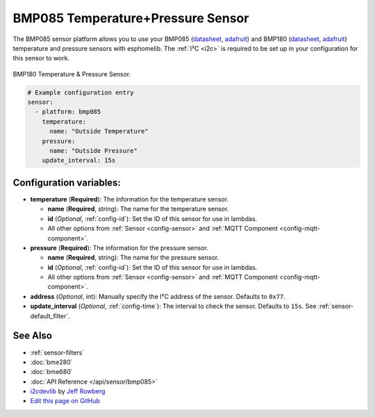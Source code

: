 BMP085 Temperature+Pressure Sensor
==================================

.. seo::
    :description: Instructions for setting up BMP085 temperature and temperature sensors
    :image: bmp180.jpg
    :keywords: BMP085, BMP180

The BMP085 sensor platform allows you to use your BMP085
(`datasheet <https://www.sparkfun.com/datasheets/Components/General/BST-BMP085-DS000-05.pdf>`__,
`adafruit <https://www.adafruit.com/product/391>`__) and BMP180
(`datasheet <https://cdn-shop.adafruit.com/datasheets/BST-BMP180-DS000-09.pdf>`__,
`adafruit <https://www.adafruit.com/product/1603>`__) temperature and
pressure sensors with esphomelib. The :ref:`I²C <i2c>` is required to be set up in
your configuration for this sensor to work.

.. figure:: images/bmp180-full.jpg
    :align: center
    :width: 50.0%

    BMP180 Temperature & Pressure Sensor.

.. figure:: images/temperature-pressure.png
    :align: center
    :width: 80.0%

.. code:: yaml

    # Example configuration entry
    sensor:
      - platform: bmp085
        temperature:
          name: "Outside Temperature"
        pressure:
          name: "Outside Pressure"
        update_interval: 15s

Configuration variables:
------------------------

- **temperature** (**Required**): The information for the temperature sensor.

  - **name** (**Required**, string): The name for the temperature
    sensor.
  - **id** (*Optional*, :ref:`config-id`): Set the ID of this sensor for use in lambdas.
  - All other options from :ref:`Sensor <config-sensor>` and :ref:`MQTT Component <config-mqtt-component>`.

- **pressure** (**Required**): The information for the pressure sensor.

  - **name** (**Required**, string): The name for the pressure sensor.
  - **id** (*Optional*, :ref:`config-id`): Set the ID of this sensor for use in lambdas.
  - All other options from :ref:`Sensor <config-sensor>` and :ref:`MQTT Component <config-mqtt-component>`.

-  **address** (*Optional*, int): Manually specify the I²C address of
   the sensor. Defaults to ``0x77``.
-  **update_interval** (*Optional*, :ref:`config-time`): The interval to check the
   sensor. Defaults to ``15s``. See :ref:`sensor-default_filter`.

See Also
--------

- :ref:`sensor-filters`
- :doc:`bme280`
- :doc:`bme680`
- :doc:`API Reference </api/sensor/bmp085>`
- `i2cdevlib <https://github.com/jrowberg/i2cdevlib>`__ by `Jeff Rowberg <https://github.com/jrowberg>`__
- `Edit this page on GitHub <https://github.com/OttoWinter/esphomedocs/blob/current/esphomeyaml/components/sensor/bmp085.rst>`__

.. disqus::
